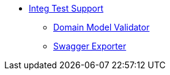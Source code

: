 * xref:testing:integtestsupport:about.adoc[Integ Test Support]
** xref:testing:integtestsupport:domain-model-validator.adoc[Domain Model Validator]
** xref:testing:integtestsupport:swagger-exporter.adoc[Swagger Exporter]
